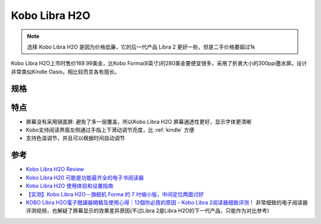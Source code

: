 .. _kobo_libra_h20:

=========================
Kobo Libra H2O
=========================

.. note::

   选择  Kobo Libra H2O 是因为价格低廉，它的后一代产品 Libra 2 更好一些，但是二手价格要超过1k

Kobo Libra H2O上市时售价169.99美金，比Kobo Forma(8英寸)的280美金要便宜很多，采用了折衷大小的300ppi墨水屏。设计非常类似Kindle Oasis，相比较而言各有擅长。

规格
=======



特点
==========

- 屏幕没有采用镜面屏: 避免了多一层覆盖，所以Kobo Libra H2O 屏幕通透性更好，显示字体更清晰
- Kobo支持阅读界面左侧通过手指上下滑动调节亮度，比 :ref:`kindle` 方便
- 支持色温调节，并且可以根据时间自动调节

参考
=======

- `Kobo Libra H2O Review <https://www.pcmag.com/reviews/kobo-libra-h2o>`_
- `Kobo Libra H20 可能是功能最齐全的电子书阅读器 <https://zhuanlan.zhihu.com/p/151072253>`_
- `Kobo Libra H2O 使用体验和设置指南 <https://sspai.com/post/78528#!#>`_
- `【实测】Kobo Libra H2O－旗舰机 Forma 的 7 吋缩小版，中间定位两面讨好 <https://www.kotoo.com/k56133>`_
- `KOBO Libra H2O電子閱讀器開箱及使用心得｜12個你必買的原因 <https://notonlyblogger.com/kobo-libra-h2o-ereader-review/>`_
  - `Kobo Libra 2阅读器细致评测！ <https://www.bilibili.com/video/BV15V4y1g7mq/?vd_source=9e81a12fc8eb4223ba7650a40a5ce9a7>`_ 非常细致的电子阅读器评测视频，也解疑了屏幕显示的效果差异原因(不过Libra 2是Libra H2O的下一代产品，只能作为对比参考)
